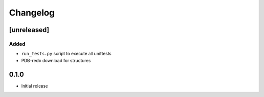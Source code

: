 
Changelog
=========

[unreleased]
------------
Added
~~~~~
- ``run_tests.py`` script to execute all unittests
- PDB-redo download for structures

0.1.0
-----
- Initial release

